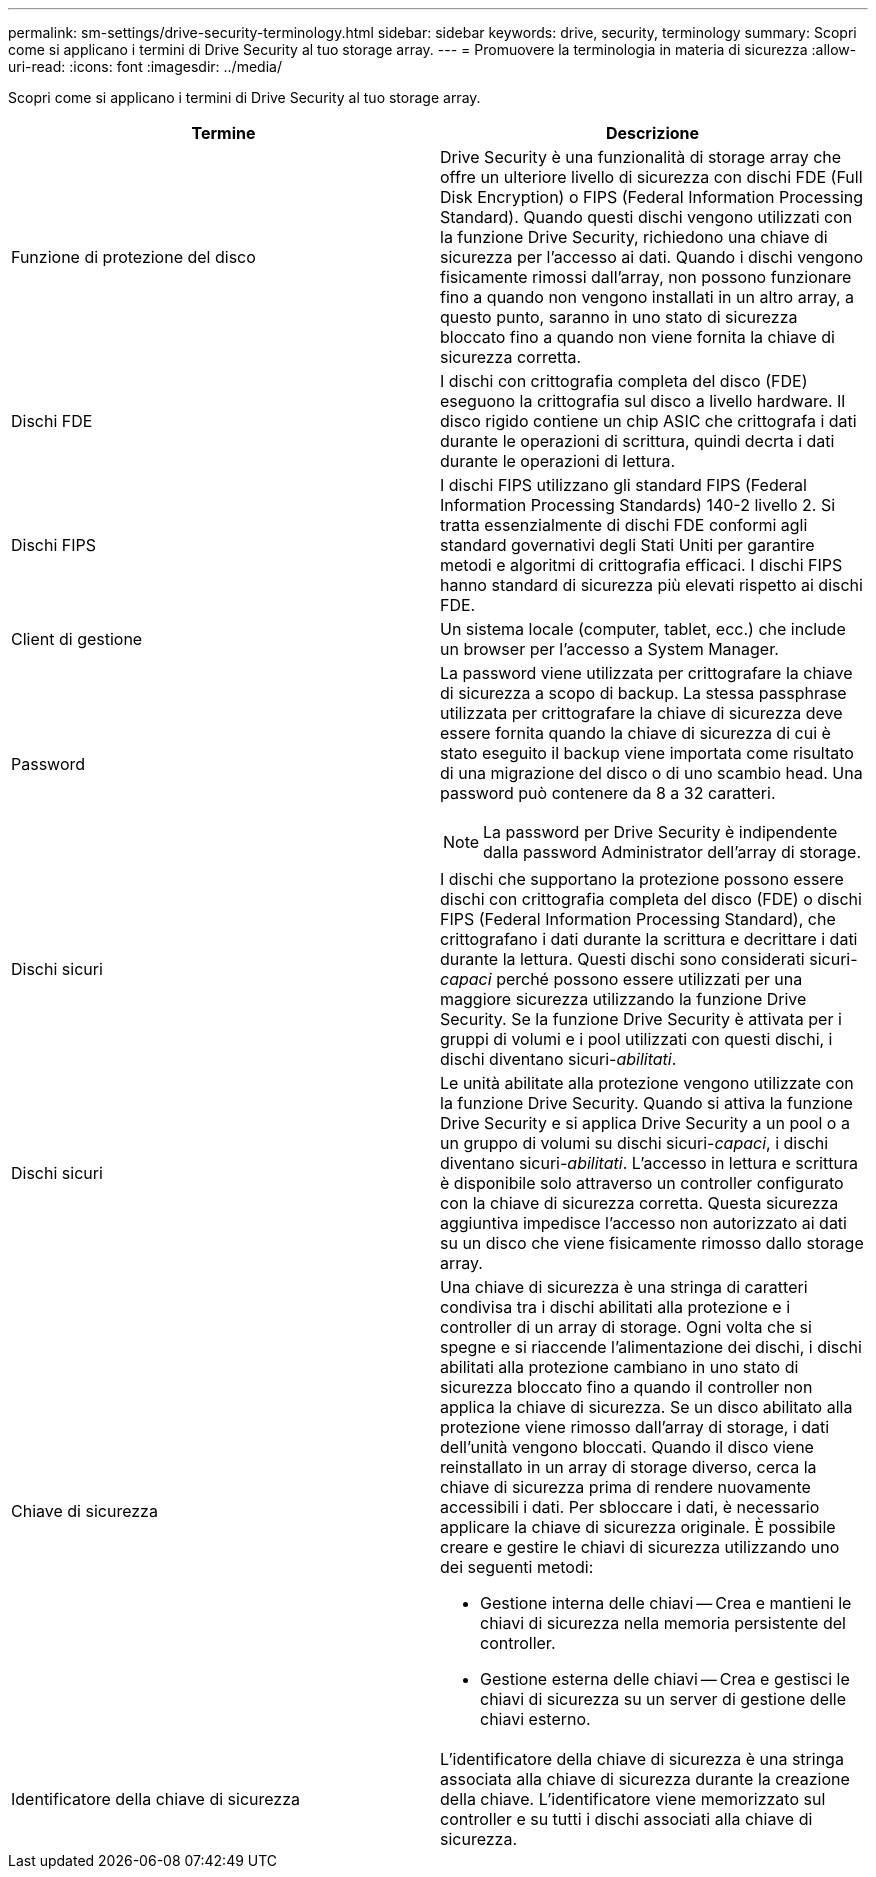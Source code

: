 ---
permalink: sm-settings/drive-security-terminology.html 
sidebar: sidebar 
keywords: drive, security, terminology 
summary: Scopri come si applicano i termini di Drive Security al tuo storage array. 
---
= Promuovere la terminologia in materia di sicurezza
:allow-uri-read: 
:icons: font
:imagesdir: ../media/


[role="lead"]
Scopri come si applicano i termini di Drive Security al tuo storage array.

|===
| Termine | Descrizione 


 a| 
Funzione di protezione del disco
 a| 
Drive Security è una funzionalità di storage array che offre un ulteriore livello di sicurezza con dischi FDE (Full Disk Encryption) o FIPS (Federal Information Processing Standard). Quando questi dischi vengono utilizzati con la funzione Drive Security, richiedono una chiave di sicurezza per l'accesso ai dati. Quando i dischi vengono fisicamente rimossi dall'array, non possono funzionare fino a quando non vengono installati in un altro array, a questo punto, saranno in uno stato di sicurezza bloccato fino a quando non viene fornita la chiave di sicurezza corretta.



 a| 
Dischi FDE
 a| 
I dischi con crittografia completa del disco (FDE) eseguono la crittografia sul disco a livello hardware. Il disco rigido contiene un chip ASIC che crittografa i dati durante le operazioni di scrittura, quindi decrta i dati durante le operazioni di lettura.



 a| 
Dischi FIPS
 a| 
I dischi FIPS utilizzano gli standard FIPS (Federal Information Processing Standards) 140-2 livello 2. Si tratta essenzialmente di dischi FDE conformi agli standard governativi degli Stati Uniti per garantire metodi e algoritmi di crittografia efficaci. I dischi FIPS hanno standard di sicurezza più elevati rispetto ai dischi FDE.



 a| 
Client di gestione
 a| 
Un sistema locale (computer, tablet, ecc.) che include un browser per l'accesso a System Manager.



 a| 
Password
 a| 
La password viene utilizzata per crittografare la chiave di sicurezza a scopo di backup. La stessa passphrase utilizzata per crittografare la chiave di sicurezza deve essere fornita quando la chiave di sicurezza di cui è stato eseguito il backup viene importata come risultato di una migrazione del disco o di uno scambio head. Una password può contenere da 8 a 32 caratteri.

[NOTE]
====
La password per Drive Security è indipendente dalla password Administrator dell'array di storage.

====


 a| 
Dischi sicuri
 a| 
I dischi che supportano la protezione possono essere dischi con crittografia completa del disco (FDE) o dischi FIPS (Federal Information Processing Standard), che crittografano i dati durante la scrittura e decrittare i dati durante la lettura. Questi dischi sono considerati sicuri-_capaci_ perché possono essere utilizzati per una maggiore sicurezza utilizzando la funzione Drive Security. Se la funzione Drive Security è attivata per i gruppi di volumi e i pool utilizzati con questi dischi, i dischi diventano sicuri-_abilitati_.



 a| 
Dischi sicuri
 a| 
Le unità abilitate alla protezione vengono utilizzate con la funzione Drive Security. Quando si attiva la funzione Drive Security e si applica Drive Security a un pool o a un gruppo di volumi su dischi sicuri-_capaci_, i dischi diventano sicuri__-abilitati__. L'accesso in lettura e scrittura è disponibile solo attraverso un controller configurato con la chiave di sicurezza corretta. Questa sicurezza aggiuntiva impedisce l'accesso non autorizzato ai dati su un disco che viene fisicamente rimosso dallo storage array.



 a| 
Chiave di sicurezza
 a| 
Una chiave di sicurezza è una stringa di caratteri condivisa tra i dischi abilitati alla protezione e i controller di un array di storage. Ogni volta che si spegne e si riaccende l'alimentazione dei dischi, i dischi abilitati alla protezione cambiano in uno stato di sicurezza bloccato fino a quando il controller non applica la chiave di sicurezza. Se un disco abilitato alla protezione viene rimosso dall'array di storage, i dati dell'unità vengono bloccati. Quando il disco viene reinstallato in un array di storage diverso, cerca la chiave di sicurezza prima di rendere nuovamente accessibili i dati. Per sbloccare i dati, è necessario applicare la chiave di sicurezza originale. È possibile creare e gestire le chiavi di sicurezza utilizzando uno dei seguenti metodi:

* Gestione interna delle chiavi -- Crea e mantieni le chiavi di sicurezza nella memoria persistente del controller.
* Gestione esterna delle chiavi -- Crea e gestisci le chiavi di sicurezza su un server di gestione delle chiavi esterno.




 a| 
Identificatore della chiave di sicurezza
 a| 
L'identificatore della chiave di sicurezza è una stringa associata alla chiave di sicurezza durante la creazione della chiave. L'identificatore viene memorizzato sul controller e su tutti i dischi associati alla chiave di sicurezza.

|===